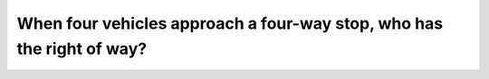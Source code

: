.. raw:: html

   <div class="question-page">
   <div class="test-name">Canada BC Driver's License Knowledge Test Test Bank (2025)</div>

.. meta::
   :description: When four vehicles approach a four-way stop, who has the right of way?
   :keywords: Vancouver driver's license test, BC driver's license test right of way, four-way stop, driving rules

.. raw:: html

   <div class="question-card">


When four vehicles approach a four-way stop, who has the right of way?
============================================================================================================================================

.. raw:: html

   <hr>

.. raw:: html

   <div id="q68" class="quiz">
       <div class="option" id="q68-A" onclick="selectOption('q68', 'A', false)">
           A. The vehicle to your right
       </div>
       <div class="option" id="q68-B" onclick="selectOption('q68', 'B', true)">
           B. The first vehicle to stop at the intersection
       </div>
       <div class="option" id="q68-C" onclick="selectOption('q68', 'C', false)">
           C. The vehicle turning right
       </div>
       <div class="option" id="q68-D" onclick="selectOption('q68', 'D', false)">
           D. The vehicle to your left
       </div>
       <p id="q68-result" class="result"></p>
   </div>

   <hr>

.. dropdown:: ►|explanation|

   At a four-way stop, the right of way is generally given to the first vehicle to stop at the intersection.

.. raw:: html

   <div class="nav-buttons">
       <a href="q67.html" class="button">|prev_question|</a>
       <span class="page-indicator">68 / 200</span>
       <a href="q69.html" class="button">|next_question|</a>
   </div>
   </div>

   </div>
